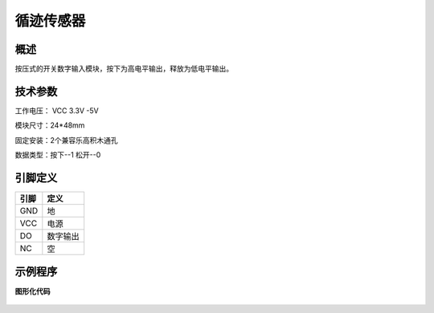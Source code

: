 循迹传感器
===================

.. figure:: /static/图片/循迹传感器.png
	:width: 55%
	:align: center

概述
--------------------
按压式的开关数字输入模块，按下为高电平输出，释放为低电平输出。

技术参数
-------------------

工作电压： VCC 3.3V -5V

模块尺寸：24*48mm

固定安装：2个兼容乐高积木通孔

数据类型：按下--1 松开--0

引脚定义
-------------------

=====  ======== 
引脚    定义   
=====  ========  
GND    地  
VCC    电源  
DO     数字输出  
NC     空
=====  ======== 



示例程序
-------------------

**图形化代码**

.. figure:: /static/examples/按键.png
	:width: 100%
	:align: center

.. figure:: /static/examples/按键1.png
	:width: 100%
	:align: center